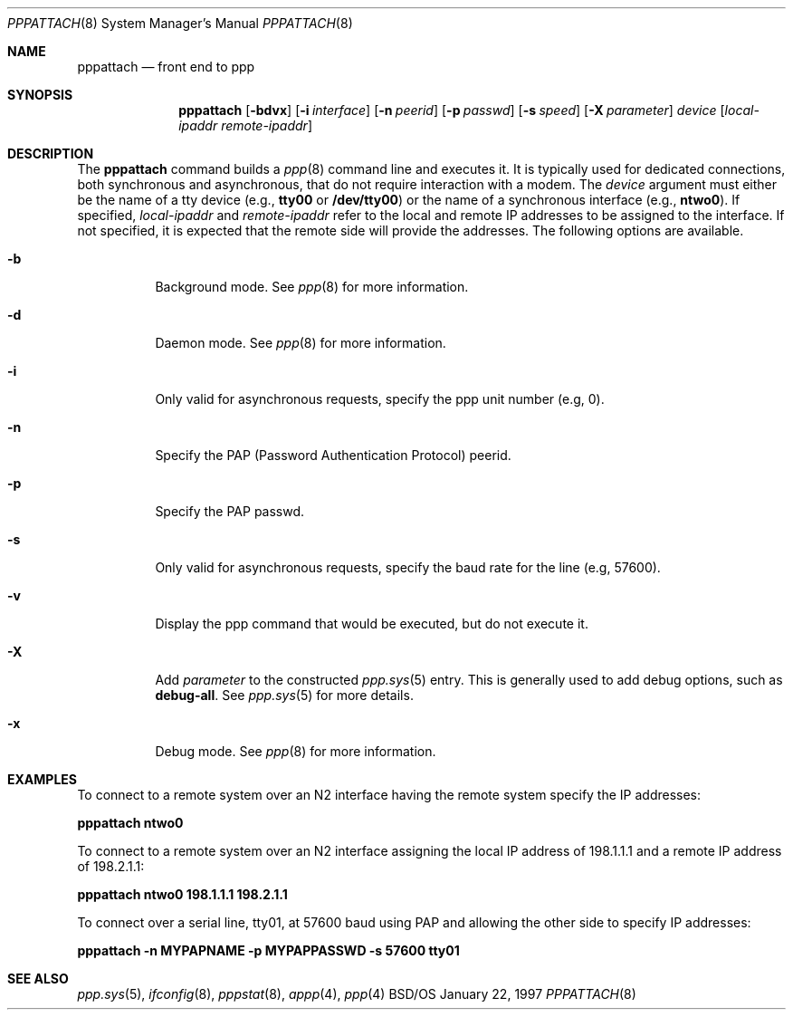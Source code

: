 .\"	BSDI pppattach.8,v 1.1 1997/01/23 06:52:57 prb Exp
.Dd January 22, 1997
.Dt PPPATTACH 8
.Os BSD/OS
.Sh NAME
.Nm pppattach
.Nd front end to ppp
.Sh SYNOPSIS
.Nm pppattach
.Op Fl bdvx
.Op Fl i Ar interface
.Op Fl n Ar peerid
.Op Fl p Ar passwd
.Op Fl s Ar speed
.Op Fl X Ar parameter
.Ar device
.Op Ar local\-ipaddr remote\-ipaddr
.Sh DESCRIPTION
The
.Nm pppattach
command
builds a
.Xr ppp 8
command line and executes it.
It is typically used for dedicated connections,
both synchronous and asynchronous,
that do not require interaction with a modem.
The
.Ar device
argument must either be the name of a tty device (e.g.,
.Li tty00
or
.Li /dev/tty00 )
or the name of a synchronous interface (e.g.,
.Li ntwo0 ) .
If specified,
.Ar local\-ipaddr
and
.Ar remote\-ipaddr
refer to the local and remote IP addresses to be assigned to the interface.
If not specified, it is expected that the remote side will provide the
addresses.
The following options are available.
.Bl -tag -width indent
.It Fl b
Background mode.  See
.Xr ppp 8
for more information.
.It Fl d
Daemon mode.  See
.Xr ppp 8
for more information.
.It Fl i
Only valid for asynchronous requests, specify the ppp unit number (e.g, 0).
.It Fl n
Specify the PAP (Password Authentication Protocol) peerid.
.It Fl p
Specify the PAP passwd.
.It Fl s
Only valid for asynchronous requests, specify the baud rate for the line (e.g, 57600).
.It Fl v
Display the ppp command that would be executed, but do not execute it.
.It Fl X
Add
.Ar parameter
to the constructed
.Xr ppp.sys 5
entry.  This is generally used to add debug options, such as
.Li debug-all .
See
.Xr ppp.sys 5
for more details.
.It Fl x
Debug mode.  See
.Xr ppp 8
for more information.
.El
.Sh EXAMPLES
To connect to a remote system over an N2 interface having the remote
system specify the IP addresses:
.sp
.ti +.5i
.Li pppattach ntwo0
.sp
To connect to a remote system over an N2 interface assigning the local
IP address of 198.1.1.1 and a remote IP address of 198.2.1.1:
.sp
.ti +.5i
.Li pppattach ntwo0 198.1.1.1 198.2.1.1
.sp
To connect over a serial line, tty01, at 57600 baud using PAP and allowing
the other side to specify IP addresses:
.sp
.ti +.5i
.Li pppattach -n MYPAPNAME -p MYPAPPASSWD -s 57600 tty01
.Sh SEE ALSO
.Xr ppp.sys 5 ,
.Xr ifconfig 8 ,
.Xr pppstat 8 ,
.Xr appp 4 ,
.Xr ppp 4
